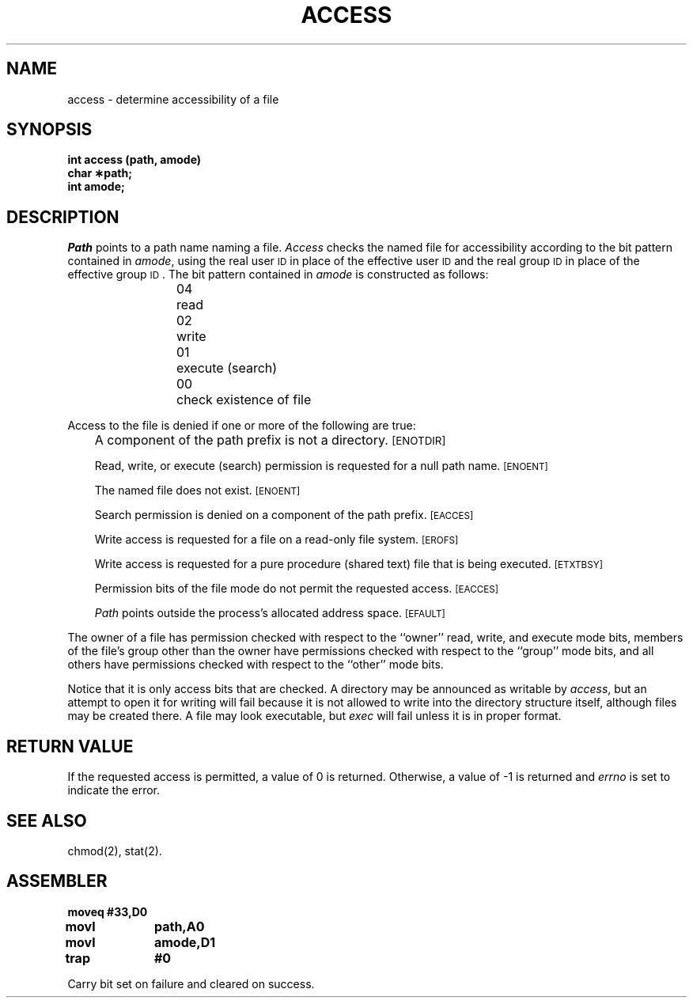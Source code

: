 '\"macro stdmacro
.TH ACCESS 2 
.SH NAME
access \- determine accessibility of a file
.SH SYNOPSIS
.B int access (path, amode)
.br
.B char \(**path;
.br
.B int amode;
.SH DESCRIPTION
.I Path\^
points to a
path name
naming a file.
.I Access\^
checks the named file
for accessibility according to the bit pattern contained in
.IR amode ,
using the real user
.SM ID
in place of the effective user
.SM ID
and 
the real group
.SM ID
in place of the effective group
.SM ID\*S.
The bit pattern contained in
.I amode\^
is constructed as follows:
.PP
.RS
04	read
.br
02	write
.br
01	execute (search)
.br
00	check existence of file
.RE
.PP
Access to the file is denied if one or more of the following are true:
.IP "" .3i
A component of the
path prefix
is not a directory.
.SM
\%[ENOTDIR]
.IP
Read, write, or execute
(search)
permission is requested for a null
path name.
.SM
\%[ENOENT]
.IP
The named file does not exist.
.SM
\%[ENOENT]
.IP
Search permission is denied on a component of the
path prefix.
.SM
\%[EACCES]
.IP
Write access is requested for a file on a read-only file system.
.SM
\%[EROFS]
.IP
Write access is requested for a pure procedure (shared text)
file that is being executed.
.SM
\%[ETXTBSY]
.IP
Permission bits of the file mode do not permit
the requested access.
.SM
\%[EACCES]
.IP
.I Path\^
points outside the process's allocated address space.
.SM
\%[EFAULT]
.PP
The owner of a file has permission checked with respect to
the ``owner'' read, write, and execute mode bits, members of the file's
group other than the owner have permissions checked with respect to the
``group'' mode bits, and all others have permissions checked with respect
to the ``other'' mode bits.
.PP
Notice that it is only access bits that are checked.
A directory may be announced as writable by
.IR access ,
but an attempt to open it for writing will fail
because it is not allowed to write into the
directory structure itself,
although files may be created there.
A file may look executable, but
.I exec
will fail unless it is in proper format.
.SH "RETURN VALUE"
.PP
If the requested access is permitted, a value of 0 is returned.
Otherwise, a value of \-1 is returned and
.I errno\^
is set to indicate the error.
.SH SEE ALSO
chmod(2), stat(2).
.SH ASSEMBLER
.ta \w'\f3moveq\f1\ \ \ 'u 1.5i
.nf
.B moveq	#33,D0
.B movl	path,A0
.B movl	amode,D1
.B trap	#0
.fi
.PP
Carry bit set on failure and cleared on success.
.DT
.\"	@(#)access.2	5.1 of 10/19/83
